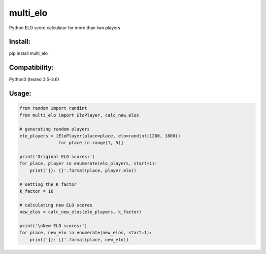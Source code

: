 multi\_elo
==========

Python ELO score calculator for more than two players

Install:
--------

pip install multi\_elo

Compatibility:
--------------

Python3 (tested 3.5-3.6)

Usage:
------

.. code:: python

    from random import randint
    from multi_elo import EloPlayer, calc_new_elos

    # generating random players
    elo_players = [EloPlayer(place=place, elo=randint(1200, 1800))
                   for place in range(1, 5)]

    print('Original ELO scores:')
    for place, player in enumerate(elo_players, start=1):
        print('{}: {}'.format(place, player.elo))

    # setting the K factor
    k_factor = 16

    # calculating new ELO scores
    new_elos = calc_new_elos(elo_players, k_factor)

    print('\nNew ELO scores:')
    for place, new_elo in enumerate(new_elos, start=1):
        print('{}: {}'.format(place, new_elo))

